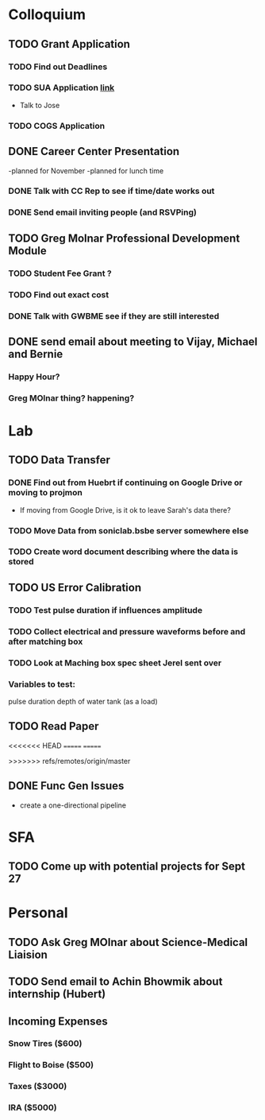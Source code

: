 * Colloquium
** TODO Grant Application
*** TODO Find out Deadlines
*** TODO  SUA Application [[https://sua.umn.edu/grants/application-overview/][link]]
    DEADLINE: <2018-09-28 Fri>
- Talk to Jose
*** TODO COGS Application
    DEADLINE: <2018-09-28 Fri>
** DONE Career Center Presentation
-planned for November 
-planned for lunch time
*** DONE Talk with CC Rep to see if time/date works out
*** DONE Send email inviting people (and RSVPing)
** TODO Greg Molnar Professional Development Module
*** TODO Student Fee Grant ?
*** TODO Find out exact cost
*** DONE Talk with GWBME see if they are still interested
** DONE send email about meeting to Vijay, Michael and Bernie
*** Happy Hour?
*** Greg MOlnar thing? happening?
* Lab
** TODO Data Transfer
*** DONE Find out from Huebrt if continuing on Google Drive or moving to projmon
- If moving from Google Drive, is it ok to leave Sarah's data there?
*** TODO Move Data from soniclab.bsbe server somewhere else
*** TODO Create word document describing where the data is stored
** TODO US Error Calibration
*** TODO Test pulse duration if influences amplitude
*** TODO Collect electrical and pressure waveforms before and after matching box
*** TODO Look at Maching box spec sheet Jerel sent over
*** Variables to test:
pulse duration
depth of water tank (as a load)
** TODO Read Paper

<<<<<<< HEAD
=======
=======

>>>>>>> refs/remotes/origin/master
** DONE Func Gen Issues
- create a one-directional pipeline
* SFA
** TODO Come up with potential projects for Sept 27
* Personal
** TODO Ask Greg MOlnar about Science-Medical Liaision
** TODO Send email to Achin Bhowmik about internship (Hubert)
** Incoming Expenses
*** Snow Tires ($600)
*** Flight to Boise ($500)
*** Taxes ($3000)
*** IRA ($5000)
